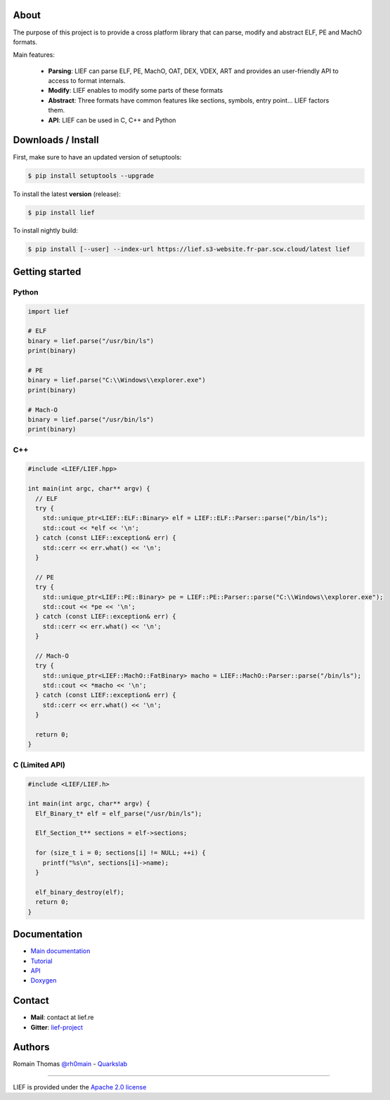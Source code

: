 About
=====

The purpose of this project is to provide a cross platform library that can parse, modify and
abstract ELF, PE and MachO formats.

Main features:

  * **Parsing**: LIEF can parse ELF, PE, MachO, OAT, DEX, VDEX, ART and provides an user-friendly API to access to format internals.
  * **Modify**: LIEF enables to modify some parts of these formats
  * **Abstract**: Three formats have common features like sections, symbols, entry point... LIEF factors them.
  * **API**: LIEF can be used in C, C++ and Python


Downloads / Install
===================

First, make sure to have an updated version of setuptools:

.. code-block:: console

   $ pip install setuptools --upgrade

To install the latest **version** (release):

.. code-block:: console

   $ pip install lief

To install nightly build:

.. code-block:: console

   $ pip install [--user] --index-url https://lief.s3-website.fr-par.scw.cloud/latest lief


Getting started
===============

Python
------

.. code-block:: python

  import lief

  # ELF
  binary = lief.parse("/usr/bin/ls")
  print(binary)

  # PE
  binary = lief.parse("C:\\Windows\\explorer.exe")
  print(binary)

  # Mach-O
  binary = lief.parse("/usr/bin/ls")
  print(binary)

C++
---

.. code-block:: cpp

  #include <LIEF/LIEF.hpp>

  int main(int argc, char** argv) {
    // ELF
    try {
      std::unique_ptr<LIEF::ELF::Binary> elf = LIEF::ELF::Parser::parse("/bin/ls");
      std::cout << *elf << '\n';
    } catch (const LIEF::exception& err) {
      std::cerr << err.what() << '\n';
    }

    // PE
    try {
      std::unique_ptr<LIEF::PE::Binary> pe = LIEF::PE::Parser::parse("C:\\Windows\\explorer.exe");
      std::cout << *pe << '\n';
    } catch (const LIEF::exception& err) {
      std::cerr << err.what() << '\n';
    }

    // Mach-O
    try {
      std::unique_ptr<LIEF::MachO::FatBinary> macho = LIEF::MachO::Parser::parse("/bin/ls");
      std::cout << *macho << '\n';
    } catch (const LIEF::exception& err) {
      std::cerr << err.what() << '\n';
    }

    return 0;
  }

C (Limited API)
----------------

.. code-block:: cpp

  #include <LIEF/LIEF.h>

  int main(int argc, char** argv) {
    Elf_Binary_t* elf = elf_parse("/usr/bin/ls");

    Elf_Section_t** sections = elf->sections;

    for (size_t i = 0; sections[i] != NULL; ++i) {
      printf("%s\n", sections[i]->name);
    }

    elf_binary_destroy(elf);
    return 0;
  }

Documentation
=============

* `Main documentation <https://lief-project.github.io/doc/latest/index.html>`_
* `Tutorial <https://lief-project.github.io/doc/latest/tutorials/index.html>`_
* `API <https://lief-project.github.io/doc/latest/api/index.html>`_
* `Doxygen <https://lief-project.github.io/doc/latest/doxygen/index.html>`_

Contact
=======

* **Mail**: contact at lief.re
* **Gitter**: `lief-project <https://gitter.im/lief-project>`_


Authors
=======

Romain Thomas `@rh0main <https://twitter.com/rh0main>`_ - `Quarkslab <https://www.quarkslab.com>`_

----

LIEF is provided under the `Apache 2.0 license <https://github.com/lief-project/LIEF/blob/0.12.3/LICENSE>`_
